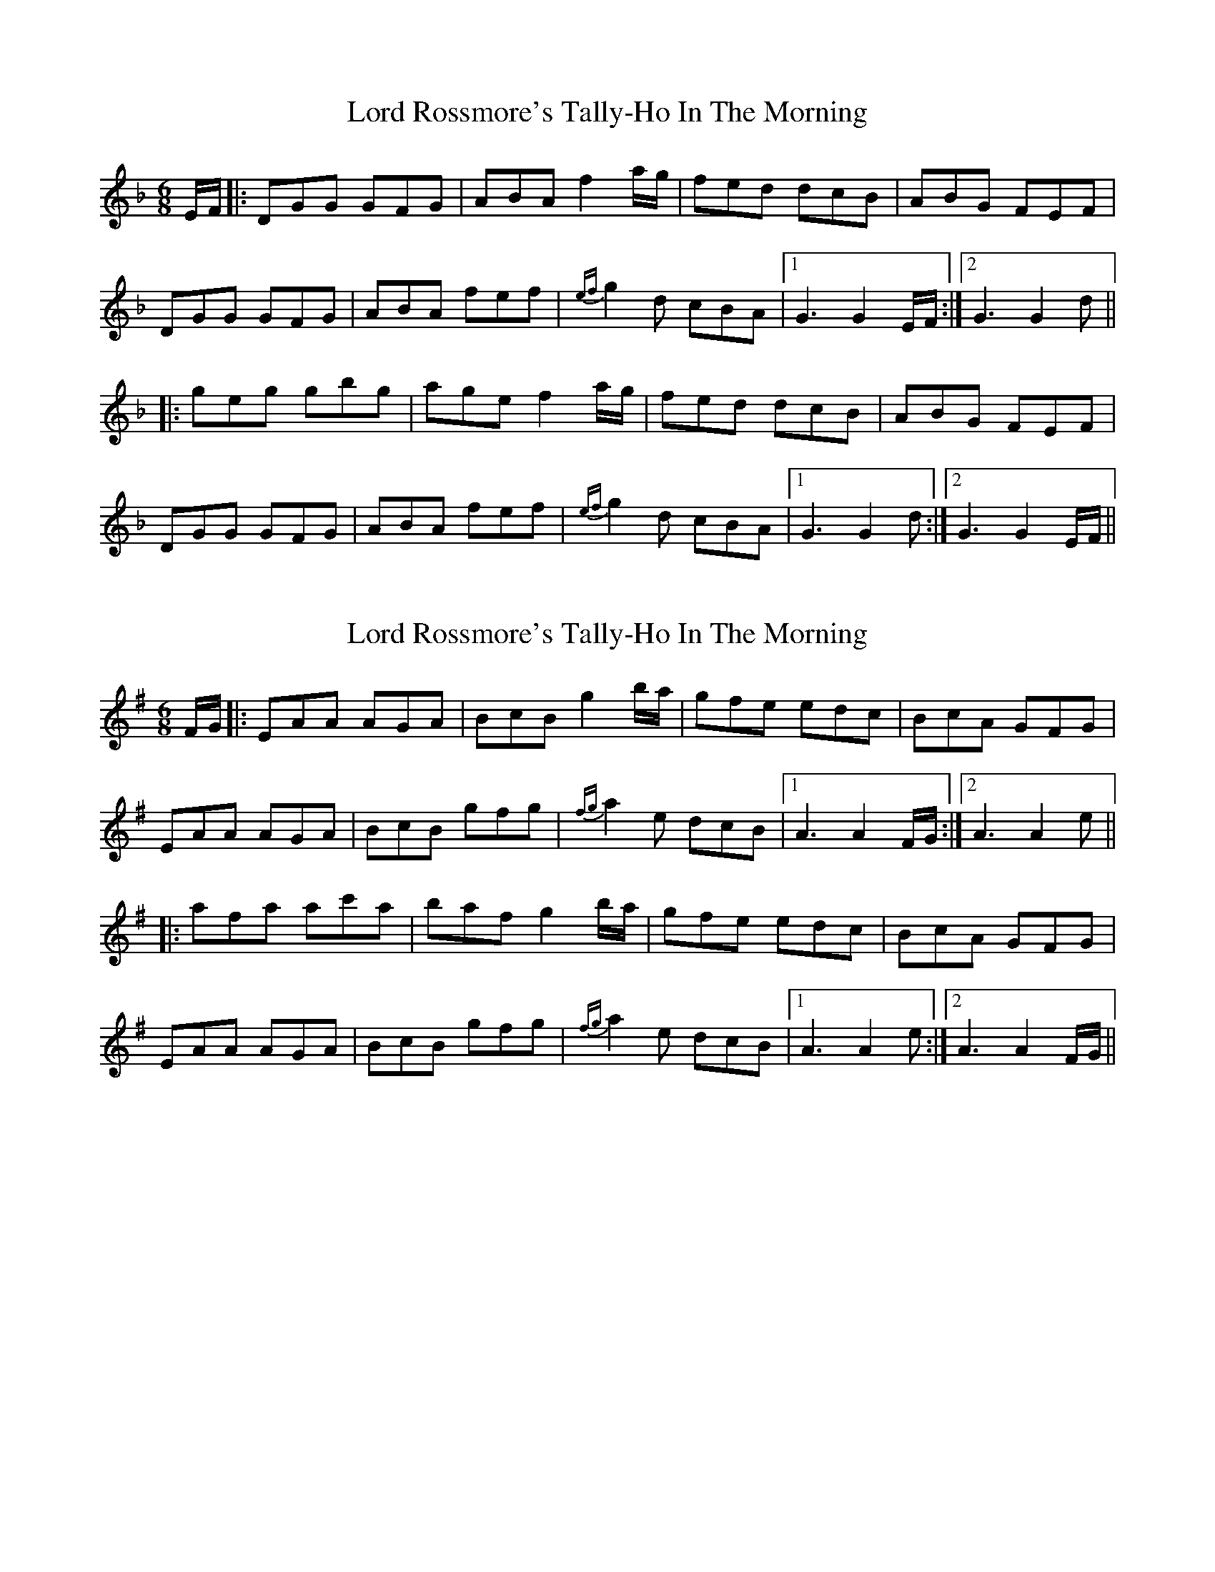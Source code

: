 X: 1
T: Lord Rossmore's Tally-Ho In The Morning
Z: bdh
S: https://thesession.org/tunes/14234#setting25880
R: jig
M: 6/8
L: 1/8
K: Gdor
E/F/ |: DGG GFG | ABA f2 a/g/ | fed dcB | ABG FEF |
DGG GFG | ABA fef | {ef}g2d cBA |1 G3 G2E/F/ :|2 G3 G2d ||
|: geg gbg | age f2 a/g/ | fed dcB | ABG FEF |
DGG GFG | ABA fef | {ef}g2d cBA |1 G3 G2d :|2 G3 G2E/F/ ||
X: 2
T: Lord Rossmore's Tally-Ho In The Morning
Z: bdh
S: https://thesession.org/tunes/14234#setting25881
R: jig
M: 6/8
L: 1/8
K: Ador
F/G/ |: EAA AGA | BcB g2 b/a/ | gfe edc | BcA GFG |
EAA AGA | BcB gfg | {fg}a2e dcB |1 A3 A2F/G/ :|2 A3 A2e ||
|: afa ac'a | baf g2 b/a/ | gfe edc | BcA GFG |
EAA AGA | BcB gfg | {fg}a2e dcB |1 A3 A2e :|2 A3 A2F/G/ ||
X: 3
T: Lord Rossmore's Tally-Ho In The Morning
Z: Donough
S: https://thesession.org/tunes/14234#setting25903
R: jig
M: 6/8
L: 1/8
K: Gdor
GF|:DGG GFG|ABA f2 a/g/|fed dcB|ABG ~F3|
DGG GFG|ABA f3|e/f/gd cBA|1 G3 G2F:|2 G3 z2 g||
gdg gbg|afd d2e|fag fed|cAG ~F3|
DGG GFG|ABA f3|e/f/gd cBA|1 G3 z2g:|2 G3 z3|||
X: 4
T: Lord Rossmore's Tally-Ho In The Morning
Z: bdh
S: https://thesession.org/tunes/14234#setting25949
R: jig
M: 6/8
L: 1/8
K: Ador
AG|:EAA AGA|BcB g2 b/2a/2|gfe edc|BcA ~G3|
EAA AGA|BcB g3|f/2g/2ae dcB|1 A3 A2G:|2 A3 z2 a||
aea ac'a|bge e2f|gba gfe|dBA ~G3|
EAA AGA|BcB g3|f/2g/2ae dcB|1 A3 z2a:|2 A3 z3|||
